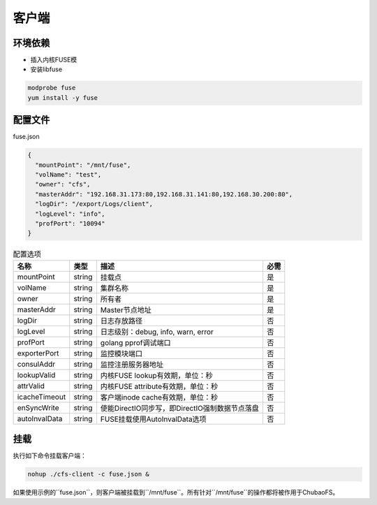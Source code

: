 客户端
======

环境依赖
------------

- 插入内核FUSE模
- 安装libfuse

.. code-block:: bash

   modprobe fuse
   yum install -y fuse

配置文件
-------------------

fuse.json

.. code-block:: json

   {
     "mountPoint": "/mnt/fuse",
     "volName": "test",
     "owner": "cfs",
     "masterAddr": "192.168.31.173:80,192.168.31.141:80,192.168.30.200:80",
     "logDir": "/export/Logs/client",
     "logLevel": "info",
     "profPort": "10094"
   }

.. csv-table:: 配置选项
   :header: "名称", "类型", "描述", "必需"

   "mountPoint", "string", "挂载点", "是"
   "volName", "string", "集群名称", "是"
   "owner", "string", "所有者", "是"
   "masterAddr", "string", "Master节点地址", "是"
   "logDir", "string", "日志存放路径", "否"
   "logLevel", "string", "日志级别：debug, info, warn, error", "否"
   "profPort", "string", "golang pprof调试端口", "否"
   "exporterPort", "string", "监控模块端口", "否"
   "consulAddr", "string", "监控注册服务器地址", "否"
   "lookupValid", "string", "内核FUSE lookup有效期，单位：秒", "否"
   "attrValid", "string", "内核FUSE attribute有效期，单位：秒", "否"
   "icacheTimeout", "string", "客户端inode cache有效期，单位：秒", "否"
   "enSyncWrite", "string", "使能DirectIO同步写，即DirectIO强制数据节点落盘", "否"
   "autoInvalData", "string", "FUSE挂载使用AutoInvalData选项", "否"

挂载
---------------

执行如下命令挂载客户端：

.. code-block:: bash

   nohup ./cfs-client -c fuse.json &

如果使用示例的``fuse.json``，则客户端被挂载到``/mnt/fuse``。所有针对``/mnt/fuse``的操作都将被作用于ChubaoFS。
